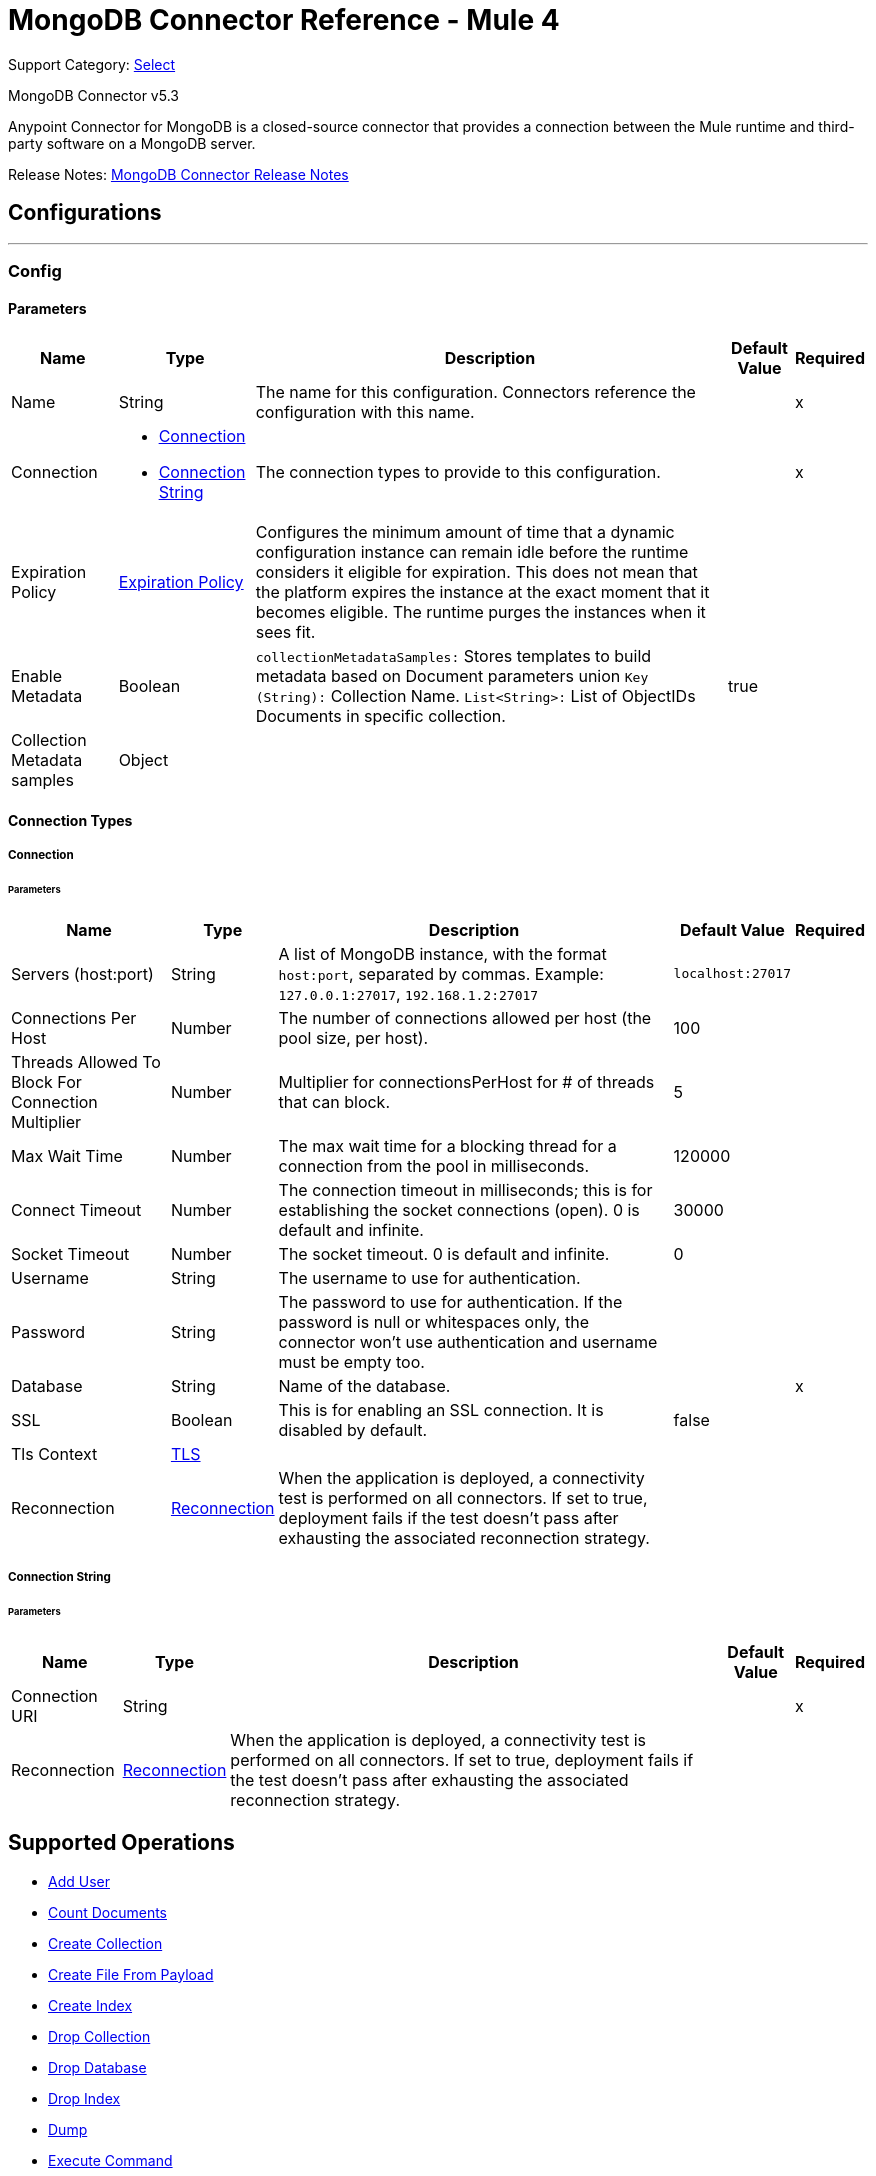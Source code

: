 = MongoDB Connector Reference - Mule 4
:page-aliases: connectors::mongodb/mongodb-connector-reference.adoc

Support Category: https://www.mulesoft.com/legal/versioning-back-support-policy#anypoint-connectors[Select]

MongoDB Connector v5.3

Anypoint Connector for MongoDB is a closed-source connector that provides a connection between the Mule runtime and third-party software on a MongoDB server.

Release Notes: xref:release-notes::connector/mongodb-connector-release-notes-mule-4.adoc[MongoDB Connector Release Notes]

== Configurations
---
[[config]]
=== Config


==== Parameters
[%header%autowidth.spread]
|===
| Name | Type | Description | Default Value | Required
|Name | String | The name for this configuration. Connectors reference the configuration with this name. | | x
| Connection a| * <<config_connection, Connection>>
* <<config_connection-string, Connection String>>
 | The connection types to provide to this configuration. | | x
| Expiration Policy a| <<ExpirationPolicy>> |  Configures the minimum amount of time that a dynamic configuration instance can remain idle before the runtime considers it eligible for expiration. This does not mean that the platform expires the instance at the exact moment that it becomes eligible. The runtime purges the instances when it sees fit. |  |
| Enable Metadata a| Boolean a| `collectionMetadataSamples:` Stores templates to build metadata based on Document parameters union `Key (String):` Collection Name. `List<String>:` List of ObjectIDs Documents in specific collection. |  true |
| Collection Metadata samples a| Object |  |  |
|===

==== Connection Types

[[config_connection]]
===== Connection


====== Parameters

[%header%autowidth.spread]
|===
| Name | Type | Description | Default Value | Required
| Servers (host:port) a| String a|  A list of MongoDB instance, with the format `host:port`, separated by commas. Example: `+127.0.0.1:27017+`, `+192.168.1.2:27017+` |  `+localhost:27017+` |
| Connections Per Host a| Number |  The number of connections allowed per host (the pool size, per host). |  100 |
| Threads Allowed To Block For Connection Multiplier a| Number |  Multiplier for connectionsPerHost for # of threads that can block. |  5 |
| Max Wait Time a| Number |  The max wait time for a blocking thread for a connection from the pool in milliseconds. |  120000 |
| Connect Timeout a| Number |  The connection timeout in milliseconds; this is for establishing the socket connections (open). 0 is default and infinite. |  30000 |
| Socket Timeout a| Number |  The socket timeout. 0 is default and infinite. |  0 |
| Username a| String |  The username to use for authentication. |   |
| Password a| String |  The password to use for authentication. If the password is null or whitespaces only, the connector won't use authentication and username must be empty too. |  |
| Database a| String |  Name of the database. |  | x
| SSL a| Boolean |  This is for enabling an SSL connection. It is disabled by default. |  false |
| Tls Context a| <<Tls>> |  |  |
| Reconnection a| <<Reconnection>> |  When the application is deployed, a connectivity test is performed on all connectors. If set to true, deployment fails if the test doesn't pass after exhausting the associated reconnection strategy. |  |
|===

[[config_connection-string]]
===== Connection String


====== Parameters
[%header%autowidth.spread]
|===
| Name | Type | Description | Default Value | Required
| Connection URI a| String |  |  | x
| Reconnection a| <<Reconnection>> |  When the application is deployed, a connectivity test is performed on all connectors. If set to true, deployment fails if the test doesn't pass after exhausting the associated reconnection strategy. |  |
|===

== Supported Operations

* <<addUser>>
* <<countDocuments>>
* <<createCollection>>
* <<createFileFromPayload>>
* <<createIndex>>
* <<dropCollection>>
* <<dropDatabase>>
* <<dropIndex>>
* <<dump>>
* <<executeCommand>>
* <<executeGenericCommand>>
* <<existsCollection>>
* <<findDocuments>>
* <<findFiles>>
* <<findOneAndUpdateDocument>>
* <<findOneDocument>>
* <<findOneFile>>
* <<getFileContent>>
* <<incrementalDump>>
* <<insertDocument>>
* <<insertDocuments>>
* <<listCollections>>
* <<listFiles>>
* <<listIndices>>
* <<mapReduceObjects>>
* <<removeDocuments>>
* <<removeFiles>>
* <<restore>>
* <<saveDocument>>
* <<updateDocuments>>
* <<updateDocumentsByFunction>>
* <<updateDocumentsByFunctions>>

== Sources

* <<deleted-object-trigger>>
* <<modified-object-trigger>>
* <<new-object-trigger>>

[NOTE]
MongoDB sources (listeners) use Object Store to save watermarks. You might experience limitations that are specific to the Object Store implementation you are using (Object Store for CloudHub deployments or Object Store for on-premises deployments), so configure Object Store to suit your needs. +
For more information, see https://help.mulesoft.com/s/article/The-Different-Types-of-Object-Stores-Explained[The Different Types of Object Stores Explained].

== Operations

[[addUser]]
=== Add User

`<mongo:add-user>`

Adds a new user for this database.

==== Parameters

[%header%autowidth.spread]
|===
| Name | Type | Description | Default Value | Required
| Configuration | String | The name of the configuration to use. | | x
| Username a| String |  Name of the user. |  | x
| Password a| String |  Password to use for authentication. |  | x
| Streaming Strategy a| * <<repeatable-in-memory-stream>>
* <<repeatable-file-store-stream>>
* non-repeatable-stream |  Configure to use repeatable streams. |  |
| Target Variable a| String |  The name of a variable to store the operation's output. |  |
| Target Value a| String |  An expression to evaluate against the operation's output and store the expression outcome in the target variable. |  `#[payload]` |
| Reconnection Strategy a| * <<reconnect>>
* <<reconnect-forever>> |  A retry strategy in case of connectivity errors. |  |
|===

==== Output

[%autowidth.spread]
|===
|Type |Binary
|===

=== For Configurations

* <<config>>

==== Throws

* MONGO:BULK_WRITE
* MONGO:CLIENT_EXCEPTION
* MONGO:COMMAND_ERROR
* MONGO:CONNECTIVITY
* MONGO:CURSOR_NOT_FOUND
* MONGO:DUPLICATE_KEY
* MONGO:EXECUTION_TIMEOUT
* MONGO:ILLEGAL_ARGUMENT
* MONGO:INCOMPATIBLE_DRIVER
* MONGO:INTERNAL_EXCEPTION
* MONGO:INTERRUPTED
* MONGO:INVALID_CREDENTIALS
* MONGO:IO_EXCEPTION
* MONGO:MAPPING_EXCEPTION
* MONGO:MONGO_GRID_FS
* MONGO:MongoExecution
* MONGO:NODE_IS_RECOVERING
* MONGO:NOT_PRIMARY
* MONGO:QUERY_ERROR
* MONGO:RETRY_EXHAUSTED
* MONGO:SECURITY
* MONGO:SERVER_ERROR
* MONGO:SOCKET
* MONGO:SOCKET_CLOSED
* MONGO:SOCKET_OPEN
* MONGO:SOCKET_READ_ERROR
* MONGO:SOCKET_READ_TIMEOUT
* MONGO:SOCKET_WRITE_ERROR
* MONGO:TIMEOUT
* MONGO:UNKNOWN
* MONGO:WAIT_QUEUE_FULL
* MONGO:WRITE
* MONGO:WRITE_CONCERN


[[countDocuments]]
=== Count Documents

`<mongo:count-documents>`


Counts the number of documents that match a query. If no query is passed, returns the number of elements in the collection.


==== Parameters

[%header%autowidth.spread]
|===
| Name | Type | Description | Default Value | Required
| Configuration | String | The name of the configuration to use. | | x
| Collection Name a| String |  The target collection. |  | x
| Condition Query a| Binary |  The optional String query for counting documents. Only documents matching it will be counted. If unspecified, all documents are counted. |  |
| Target Variable a| String |  The name of a variable to store the operation's output. |  |
| Target Value a| String |  An expression to evaluate against the operation's output and store the expression outcome in the target variable. |  `#[payload]` |
| Reconnection Strategy a| * <<reconnect>>
* <<reconnect-forever>> |  A retry strategy in case of connectivity errors. |  |
|===

==== Output

[%autowidth.spread]
|===
|Type |Number
|===

=== For Configurations

* <<config>>

==== Throws

* MONGO:BULK_WRITE
* MONGO:CLIENT_EXCEPTION
* MONGO:COMMAND_ERROR
* MONGO:CONNECTIVITY
* MONGO:CURSOR_NOT_FOUND
* MONGO:DUPLICATE_KEY
* MONGO:EXECUTION_TIMEOUT
* MONGO:ILLEGAL_ARGUMENT
* MONGO:INCOMPATIBLE_DRIVER
* MONGO:INTERNAL_EXCEPTION
* MONGO:INTERRUPTED
* MONGO:INVALID_CREDENTIALS
* MONGO:IO_EXCEPTION
* MONGO:MAPPING_EXCEPTION
* MONGO:MONGO_GRID_FS
* MONGO:MongoExecution
* MONGO:NODE_IS_RECOVERING
* MONGO:NOT_PRIMARY
* MONGO:QUERY_ERROR
* MONGO:RETRY_EXHAUSTED
* MONGO:SECURITY
* MONGO:SERVER_ERROR
* MONGO:SOCKET
* MONGO:SOCKET_CLOSED
* MONGO:SOCKET_OPEN
* MONGO:SOCKET_READ_ERROR
* MONGO:SOCKET_READ_TIMEOUT
* MONGO:SOCKET_WRITE_ERROR
* MONGO:TIMEOUT
* MONGO:UNKNOWN
* MONGO:WAIT_QUEUE_FULL
* MONGO:WRITE
* MONGO:WRITE_CONCERN


[[createCollection]]
=== Create Collection

`<mongo:create-collection>`

Creates a new collection. If the collection already exists, a `MongoException` is thrown.

==== Parameters

[%header%autowidth.spread]
|===
| Name | Type | Description | Default Value | Required
| Configuration | String | The name of the configuration to use. | | x
| Collection Name a| String |  The name of the collection to create. |  | x
| Capped a| Boolean |  If the collection will be capped. |  false |
| Max Objects a| Number |  The maximum number of documents the new collection is able to contain. |  |
| Collection Size a| Number |  The maximum size of the new collection. |  |
| Reconnection Strategy a| * <<reconnect>>
* <<reconnect-forever>> |  A retry strategy in case of connectivity errors. |  |
|===


=== For Configurations

* <<config>>

==== Throws

* MONGO:BULK_WRITE
* MONGO:CLIENT_EXCEPTION
* MONGO:COMMAND_ERROR
* MONGO:CONNECTIVITY
* MONGO:CURSOR_NOT_FOUND
* MONGO:DUPLICATE_KEY
* MONGO:EXECUTION_TIMEOUT
* MONGO:ILLEGAL_ARGUMENT
* MONGO:INCOMPATIBLE_DRIVER
* MONGO:INTERNAL_EXCEPTION
* MONGO:INTERRUPTED
* MONGO:INVALID_CREDENTIALS
* MONGO:IO_EXCEPTION
* MONGO:MAPPING_EXCEPTION
* MONGO:MONGO_GRID_FS
* MONGO:MongoExecution
* MONGO:NODE_IS_RECOVERING
* MONGO:NOT_PRIMARY
* MONGO:QUERY_ERROR
* MONGO:RETRY_EXHAUSTED
* MONGO:SECURITY
* MONGO:SERVER_ERROR
* MONGO:SOCKET
* MONGO:SOCKET_CLOSED
* MONGO:SOCKET_OPEN
* MONGO:SOCKET_READ_ERROR
* MONGO:SOCKET_READ_TIMEOUT
* MONGO:SOCKET_WRITE_ERROR
* MONGO:TIMEOUT
* MONGO:UNKNOWN
* MONGO:WAIT_QUEUE_FULL
* MONGO:WRITE
* MONGO:WRITE_CONCERN


[[createFileFromPayload]]
=== Create File From Payload

`<mongo:create-file-from-payload>`

Creates a new `MuleGridFSFile` in the database, saving the content, filename, contentType, and extraData, and answers it.

==== Parameters
[%header%autowidth.spread]
|===
| Name | Type | Description | Default Value | Required
| Configuration | String | The name of the configuration to use. | | x
| Content a| Binary a|  The mandatory content of the new `gridfs` file. It may be a `java.io.File`, a `byte[]`, or an `InputStream`. a|  `#[payload]` |
| Filename a| String |  The mandatory name of new file. |  | x
| Metadata a| Binary |  The optional String metadata of the new content type. |  |
| Target Variable a| String |  The name of a variable to store the operation's output. |  |
| Target Value a| String |  An expression to evaluate against the operation's output and store the expression outcome in the target variable. a|  `#[payload]` |
| Reconnection Strategy a| * <<reconnect>>
* <<reconnect-forever>> |  A retry strategy in case of connectivity errors. |  |
|===

==== Output

[%autowidth.spread]
|===
|Type |Object
|===

=== For Configurations

* <<config>>

==== Throws

* MONGO:BULK_WRITE
* MONGO:CLIENT_EXCEPTION
* MONGO:COMMAND_ERROR
* MONGO:CONNECTIVITY
* MONGO:CURSOR_NOT_FOUND
* MONGO:DUPLICATE_KEY
* MONGO:EXECUTION_TIMEOUT
* MONGO:ILLEGAL_ARGUMENT
* MONGO:INCOMPATIBLE_DRIVER
* MONGO:INTERNAL_EXCEPTION
* MONGO:INTERRUPTED
* MONGO:INVALID_CREDENTIALS
* MONGO:IO_EXCEPTION
* MONGO:MAPPING_EXCEPTION
* MONGO:MONGO_GRID_FS
* MONGO:MongoExecution
* MONGO:NODE_IS_RECOVERING
* MONGO:NOT_PRIMARY
* MONGO:QUERY_ERROR
* MONGO:RETRY_EXHAUSTED
* MONGO:SECURITY
* MONGO:SERVER_ERROR
* MONGO:SOCKET
* MONGO:SOCKET_CLOSED
* MONGO:SOCKET_OPEN
* MONGO:SOCKET_READ_ERROR
* MONGO:SOCKET_READ_TIMEOUT
* MONGO:SOCKET_WRITE_ERROR
* MONGO:TIMEOUT
* MONGO:UNKNOWN
* MONGO:WAIT_QUEUE_FULL
* MONGO:WRITE
* MONGO:WRITE_CONCERN


[[createIndex]]
=== Create Index
`<mongo:create-index>`

Creates a new index.

==== Parameters

[%header%autowidth.spread]
|===
| Name | Type | Description | Default Value | Required
| Configuration | String | The name of the configuration to use. | | x
| Collection Name a| String |  The name of the collection where the index is created. |  | x
| Field Name a| String |  The name of the field which is indexed. |  | x
| Order a| Enumeration, one of:

** ASC
** DESC |  The indexing order. |  ASC |
| Reconnection Strategy a| * <<reconnect>>
* <<reconnect-forever>> |  A retry strategy in case of connectivity errors. |  |
|===


=== For Configurations

* <<config>>

==== Throws

* MONGO:BULK_WRITE
* MONGO:CLIENT_EXCEPTION
* MONGO:COMMAND_ERROR
* MONGO:CONNECTIVITY
* MONGO:CURSOR_NOT_FOUND
* MONGO:DUPLICATE_KEY
* MONGO:EXECUTION_TIMEOUT
* MONGO:ILLEGAL_ARGUMENT
* MONGO:INCOMPATIBLE_DRIVER
* MONGO:INTERNAL_EXCEPTION
* MONGO:INTERRUPTED
* MONGO:INVALID_CREDENTIALS
* MONGO:IO_EXCEPTION
* MONGO:MAPPING_EXCEPTION
* MONGO:MONGO_GRID_FS
* MONGO:MongoExecution
* MONGO:NODE_IS_RECOVERING
* MONGO:NOT_PRIMARY
* MONGO:QUERY_ERROR
* MONGO:RETRY_EXHAUSTED
* MONGO:SECURITY
* MONGO:SERVER_ERROR
* MONGO:SOCKET
* MONGO:SOCKET_CLOSED
* MONGO:SOCKET_OPEN
* MONGO:SOCKET_READ_ERROR
* MONGO:SOCKET_READ_TIMEOUT
* MONGO:SOCKET_WRITE_ERROR
* MONGO:TIMEOUT
* MONGO:UNKNOWN
* MONGO:WAIT_QUEUE_FULL
* MONGO:WRITE
* MONGO:WRITE_CONCERN


[[dropCollection]]
=== Drop Collection

`<mongo:drop-collection>`

Deletes a collection and all the objects it contains. If the collection does not exist, This operation does nothing.

==== Parameters

[%header%autowidth.spread]
|===
| Name | Type | Description | Default Value | Required
| Configuration | String | The name of the configuration to use. | | x
| Collection Name a| String |  The name of the collection to drop. |  | x
| Reconnection Strategy a| * <<reconnect>>
* <<reconnect-forever>> |  A retry strategy in case of connectivity errors. |  |
|===


=== For Configurations

* <<config>>

==== Throws

* MONGO:BULK_WRITE
* MONGO:CLIENT_EXCEPTION
* MONGO:COMMAND_ERROR
* MONGO:CONNECTIVITY
* MONGO:CURSOR_NOT_FOUND
* MONGO:DUPLICATE_KEY
* MONGO:EXECUTION_TIMEOUT
* MONGO:ILLEGAL_ARGUMENT
* MONGO:INCOMPATIBLE_DRIVER
* MONGO:INTERNAL_EXCEPTION
* MONGO:INTERRUPTED
* MONGO:INVALID_CREDENTIALS
* MONGO:IO_EXCEPTION
* MONGO:MAPPING_EXCEPTION
* MONGO:MONGO_GRID_FS
* MONGO:MongoExecution
* MONGO:NODE_IS_RECOVERING
* MONGO:NOT_PRIMARY
* MONGO:QUERY_ERROR
* MONGO:RETRY_EXHAUSTED
* MONGO:SECURITY
* MONGO:SERVER_ERROR
* MONGO:SOCKET
* MONGO:SOCKET_CLOSED
* MONGO:SOCKET_OPEN
* MONGO:SOCKET_READ_ERROR
* MONGO:SOCKET_READ_TIMEOUT
* MONGO:SOCKET_WRITE_ERROR
* MONGO:TIMEOUT
* MONGO:UNKNOWN
* MONGO:WAIT_QUEUE_FULL
* MONGO:WRITE
* MONGO:WRITE_CONCERN


[[dropDatabase]]
=== Drop Database

`<mongo:drop-database>`

Drop the current database.

==== Parameters

[%header%autowidth.spread]
|===
| Name | Type | Description | Default Value | Required
| Configuration | String | The name of the configuration to use. | | x
| Reconnection Strategy a| * <<reconnect>>
* <<reconnect-forever>> |  A retry strategy in case of connectivity errors. |  |
|===


=== For Configurations

* <<config>>

==== Throws

* MONGO:BULK_WRITE
* MONGO:CLIENT_EXCEPTION
* MONGO:COMMAND_ERROR
* MONGO:CONNECTIVITY
* MONGO:CURSOR_NOT_FOUND
* MONGO:DUPLICATE_KEY
* MONGO:EXECUTION_TIMEOUT
* MONGO:ILLEGAL_ARGUMENT
* MONGO:INCOMPATIBLE_DRIVER
* MONGO:INTERNAL_EXCEPTION
* MONGO:INTERRUPTED
* MONGO:INVALID_CREDENTIALS
* MONGO:IO_EXCEPTION
* MONGO:MAPPING_EXCEPTION
* MONGO:MONGO_GRID_FS
* MONGO:MongoExecution
* MONGO:NODE_IS_RECOVERING
* MONGO:NOT_PRIMARY
* MONGO:QUERY_ERROR
* MONGO:RETRY_EXHAUSTED
* MONGO:SECURITY
* MONGO:SERVER_ERROR
* MONGO:SOCKET
* MONGO:SOCKET_CLOSED
* MONGO:SOCKET_OPEN
* MONGO:SOCKET_READ_ERROR
* MONGO:SOCKET_READ_TIMEOUT
* MONGO:SOCKET_WRITE_ERROR
* MONGO:TIMEOUT
* MONGO:UNKNOWN
* MONGO:WAIT_QUEUE_FULL
* MONGO:WRITE
* MONGO:WRITE_CONCERN


[[dropIndex]]
=== Drop Index

`<mongo:drop-index>`

Drops an existing index.

==== Parameters

[%header%autowidth.spread]
|===
| Name | Type | Description | Default Value | Required
| Configuration | String | The name of the configuration to use. | | x
| Collection Name a| String |  The name of the collection where the index is. |  | x
| Index Name a| String |  The name of the index to drop. |  | x
| Reconnection Strategy a| * <<reconnect>>
* <<reconnect-forever>> |  A retry strategy in case of connectivity errors. |  |
|===


=== For Configurations

* <<config>>

==== Throws

* MONGO:BULK_WRITE
* MONGO:CLIENT_EXCEPTION
* MONGO:COMMAND_ERROR
* MONGO:CONNECTIVITY
* MONGO:CURSOR_NOT_FOUND
* MONGO:DUPLICATE_KEY
* MONGO:EXECUTION_TIMEOUT
* MONGO:ILLEGAL_ARGUMENT
* MONGO:INCOMPATIBLE_DRIVER
* MONGO:INTERNAL_EXCEPTION
* MONGO:INTERRUPTED
* MONGO:INVALID_CREDENTIALS
* MONGO:IO_EXCEPTION
* MONGO:MAPPING_EXCEPTION
* MONGO:MONGO_GRID_FS
* MONGO:MongoExecution
* MONGO:NODE_IS_RECOVERING
* MONGO:NOT_PRIMARY
* MONGO:QUERY_ERROR
* MONGO:RETRY_EXHAUSTED
* MONGO:SECURITY
* MONGO:SERVER_ERROR
* MONGO:SOCKET
* MONGO:SOCKET_CLOSED
* MONGO:SOCKET_OPEN
* MONGO:SOCKET_READ_ERROR
* MONGO:SOCKET_READ_TIMEOUT
* MONGO:SOCKET_WRITE_ERROR
* MONGO:TIMEOUT
* MONGO:UNKNOWN
* MONGO:WAIT_QUEUE_FULL
* MONGO:WRITE
* MONGO:WRITE_CONCERN


[[dump]]
=== Dump

`<mongo:dump>`

Executes a dump of the database to the specified output directory. If no output directory is provided then the default `/dump` directory is used.


==== Parameters

[%header%autowidth.spread]
|===
| Name | Type | Description | Default Value | Required
| Configuration | String | The name of the configuration to use. | | x
| Output Directory a| String a|  Output directory path, if no output directory is provided the default `/dump` directory is assumed. |  dump |
| Output Name a| String |  Output file name - if not specified, the database name is used. |  |
| Zip a| Boolean |  Whether to zip the created dump file or not, |  false |
| Oplog a| Boolean |  Point in time backup (requires an `oplog`). |  false |
| Threads a| Number |  Amount of threads to execute the dump. |  5 |
| Reconnection Strategy a| * <<reconnect>>
* <<reconnect-forever>> |  A retry strategy in case of connectivity errors. |  |
|===

=== For Configurations

* <<config>>

==== Throws

* MONGO:BULK_WRITE
* MONGO:CLIENT_EXCEPTION
* MONGO:COMMAND_ERROR
* MONGO:CONNECTIVITY
* MONGO:CURSOR_NOT_FOUND
* MONGO:DUPLICATE_KEY
* MONGO:EXECUTION_TIMEOUT
* MONGO:ILLEGAL_ARGUMENT
* MONGO:INCOMPATIBLE_DRIVER
* MONGO:INTERNAL_EXCEPTION
* MONGO:INTERRUPTED
* MONGO:INVALID_CREDENTIALS
* MONGO:IO_EXCEPTION
* MONGO:MAPPING_EXCEPTION
* MONGO:MONGO_GRID_FS
* MONGO:MongoExecution
* MONGO:NODE_IS_RECOVERING
* MONGO:NOT_PRIMARY
* MONGO:QUERY_ERROR
* MONGO:RETRY_EXHAUSTED
* MONGO:SECURITY
* MONGO:SERVER_ERROR
* MONGO:SOCKET
* MONGO:SOCKET_CLOSED
* MONGO:SOCKET_OPEN
* MONGO:SOCKET_READ_ERROR
* MONGO:SOCKET_READ_TIMEOUT
* MONGO:SOCKET_WRITE_ERROR
* MONGO:TIMEOUT
* MONGO:UNKNOWN
* MONGO:WAIT_QUEUE_FULL
* MONGO:WRITE
* MONGO:WRITE_CONCERN


[[executeCommand]]
=== Execute Command

`<mongo:execute-command>`


Executes a command on the database.


==== Parameters
[%header%autowidth.spread]
|===
| Name | Type | Description | Default Value | Required
| Configuration | String | The name of the configuration to use. | | x
| Command Name a| String |  The command to execute on the database. |  | x
| Command Value a| String |  The value for the command |  |
| Streaming Strategy a| * <<repeatable-in-memory-stream>>
* <<repeatable-file-store-stream>>
* non-repeatable-stream |  Configure to use repeatable streams. |  |
| Target Variable a| String |  The name of a variable to store the operation's output. |  |
| Target Value a| String |  An expression to evaluate against the operation's output and store the expression outcome in the target variable. a| `#[payload]` |
| Reconnection Strategy a| * <<reconnect>>
* <<reconnect-forever>> |  A retry strategy in case of connectivity errors. |  |
|===

==== Output

[%autowidth.spread]
|===
|Type |Binary
|===

=== For Configurations

* <<config>>

==== Throws

* MONGO:BULK_WRITE
* MONGO:CLIENT_EXCEPTION
* MONGO:COMMAND_ERROR
* MONGO:CONNECTIVITY
* MONGO:CURSOR_NOT_FOUND
* MONGO:DUPLICATE_KEY
* MONGO:EXECUTION_TIMEOUT
* MONGO:ILLEGAL_ARGUMENT
* MONGO:INCOMPATIBLE_DRIVER
* MONGO:INTERNAL_EXCEPTION
* MONGO:INTERRUPTED
* MONGO:INVALID_CREDENTIALS
* MONGO:IO_EXCEPTION
* MONGO:MAPPING_EXCEPTION
* MONGO:MONGO_GRID_FS
* MONGO:MongoExecution
* MONGO:NODE_IS_RECOVERING
* MONGO:NOT_PRIMARY
* MONGO:QUERY_ERROR
* MONGO:RETRY_EXHAUSTED
* MONGO:SECURITY
* MONGO:SERVER_ERROR
* MONGO:SOCKET
* MONGO:SOCKET_CLOSED
* MONGO:SOCKET_OPEN
* MONGO:SOCKET_READ_ERROR
* MONGO:SOCKET_READ_TIMEOUT
* MONGO:SOCKET_WRITE_ERROR
* MONGO:TIMEOUT
* MONGO:UNKNOWN
* MONGO:WAIT_QUEUE_FULL
* MONGO:WRITE
* MONGO:WRITE_CONCERN


[[executeGenericCommand]]
=== Execute Generic Command

`<mongo:execute-generic-command>`


Executes a generic command on the database.


==== Parameters

[%header%autowidth.spread]
|===
| Name | Type | Description | Default Value | Required
| Configuration | String | The name of the configuration to use. | | x
| Command a| Binary |  The generic command to execute on the database. a|  `#[payload]` |
| Streaming Strategy a| * <<repeatable-in-memory-stream>>
* <<repeatable-file-store-stream>>
* non-repeatable-stream |  Configure to use repeatable streams. |  |
| Target Variable a| String |  The name of a variable to store the operation's output. |  |
| Target Value a| String |  An expression to evaluate against the operation's output and store the expression outcome in the target variable. a|  `#[payload]` |
| Reconnection Strategy a| * <<reconnect>>
* <<reconnect-forever>> |  A retry strategy in case of connectivity errors. |  |
|===

==== Output

[%autowidth.spread]
|===
|Type |Binary
|===

=== For Configurations

* <<config>>

==== Throws

* MONGO:BULK_WRITE
* MONGO:CLIENT_EXCEPTION
* MONGO:COMMAND_ERROR
* MONGO:CONNECTIVITY
* MONGO:CURSOR_NOT_FOUND
* MONGO:DUPLICATE_KEY
* MONGO:EXECUTION_TIMEOUT
* MONGO:ILLEGAL_ARGUMENT
* MONGO:INCOMPATIBLE_DRIVER
* MONGO:INTERNAL_EXCEPTION
* MONGO:INTERRUPTED
* MONGO:INVALID_CREDENTIALS
* MONGO:IO_EXCEPTION
* MONGO:MAPPING_EXCEPTION
* MONGO:MONGO_GRID_FS
* MONGO:MongoExecution
* MONGO:NODE_IS_RECOVERING
* MONGO:NOT_PRIMARY
* MONGO:QUERY_ERROR
* MONGO:RETRY_EXHAUSTED
* MONGO:SECURITY
* MONGO:SERVER_ERROR
* MONGO:SOCKET
* MONGO:SOCKET_CLOSED
* MONGO:SOCKET_OPEN
* MONGO:SOCKET_READ_ERROR
* MONGO:SOCKET_READ_TIMEOUT
* MONGO:SOCKET_WRITE_ERROR
* MONGO:TIMEOUT
* MONGO:UNKNOWN
* MONGO:WAIT_QUEUE_FULL
* MONGO:WRITE
* MONGO:WRITE_CONCERN


[[existsCollection]]
=== Exists Collection

`<mongo:exists-collection>`


Answers if a collection exists given its name.


==== Parameters

[%header%autowidth.spread]
|===
| Name | Type | Description | Default Value | Required
| Configuration | String | The name of the configuration to use. | | x
| Collection Name a| String |  The name of the collection a|  `#[payload]` |
| Target Variable a| String |  The name of a variable to store the operation's output. |  |
| Target Value a| String |  An expression to evaluate against the operation's output and store the expression outcome in the target variable. a|  `#[payload]` |
| Reconnection Strategy a| * <<reconnect>>
* <<reconnect-forever>> |  A retry strategy in case of connectivity errors. |  |
|===

==== Output

[%autowidth.spread]
|===
|Type |Boolean
|===

=== For Configurations

* <<config>>

==== Throws

* MONGO:BULK_WRITE
* MONGO:CLIENT_EXCEPTION
* MONGO:COMMAND_ERROR
* MONGO:CONNECTIVITY
* MONGO:CURSOR_NOT_FOUND
* MONGO:DUPLICATE_KEY
* MONGO:EXECUTION_TIMEOUT
* MONGO:ILLEGAL_ARGUMENT
* MONGO:INCOMPATIBLE_DRIVER
* MONGO:INTERNAL_EXCEPTION
* MONGO:INTERRUPTED
* MONGO:INVALID_CREDENTIALS
* MONGO:IO_EXCEPTION
* MONGO:MAPPING_EXCEPTION
* MONGO:MONGO_GRID_FS
* MONGO:MongoExecution
* MONGO:NODE_IS_RECOVERING
* MONGO:NOT_PRIMARY
* MONGO:QUERY_ERROR
* MONGO:RETRY_EXHAUSTED
* MONGO:SECURITY
* MONGO:SERVER_ERROR
* MONGO:SOCKET
* MONGO:SOCKET_CLOSED
* MONGO:SOCKET_OPEN
* MONGO:SOCKET_READ_ERROR
* MONGO:SOCKET_READ_TIMEOUT
* MONGO:SOCKET_WRITE_ERROR
* MONGO:TIMEOUT
* MONGO:UNKNOWN
* MONGO:WAIT_QUEUE_FULL
* MONGO:WRITE
* MONGO:WRITE_CONCERN


[[findDocuments]]
=== Find Documents

`<mongo:find-documents>`

Finds all documents that match a given query. If no query is specified, all documents of the collection are retrieved. If no fields object is specified, all fields are retrieved.

==== Parameters

[%header%autowidth.spread]
|===
| Name | Type | Description | Default Value | Required
| Configuration | String | The name of the configuration to use. | | x
| Collection Name a| String |  The target collection. |  | x
| Condition Query a| Binary |  The optional String query document. If unspecified, all documents are returned. a|  `#[payload]` |
| Fields a| Array of String |  Alternative way of passing fields as a literal List. |  |
| Num To Skip a| Number |  Number of documents to skip (offset). |  |
| Result Limit a| Number |  Limit of documents to return. |  |
| Sort By a| Binary |  Indicates the String used to sort the results. |  |
| Return Id a| Boolean |  Boolean that indicates if an ID is return in the response. |  true |
| Streaming Strategy a| * <<repeatable-in-memory-stream>>
* <<repeatable-file-store-stream>>
* non-repeatable-stream |  Configure to use repeatable streams. |  |
| Target Variable a| String |  The name of a variable to store the operation's output. |  |
| Target Value a| String |  An expression to evaluate against the operation's output and store the expression outcome in the target variable. a|  `#[payload]` |
| Reconnection Strategy a| * <<reconnect>>
* <<reconnect-forever>> |  A retry strategy in case of connectivity errors. |  |
|===

==== Output

[%autowidth.spread]
|===
|Type |Binary
|===

=== For Configurations

* <<config>>

==== Throws

* MONGO:BULK_WRITE
* MONGO:CLIENT_EXCEPTION
* MONGO:COMMAND_ERROR
* MONGO:CONNECTIVITY
* MONGO:CURSOR_NOT_FOUND
* MONGO:DUPLICATE_KEY
* MONGO:EXECUTION_TIMEOUT
* MONGO:ILLEGAL_ARGUMENT
* MONGO:INCOMPATIBLE_DRIVER
* MONGO:INTERNAL_EXCEPTION
* MONGO:INTERRUPTED
* MONGO:INVALID_CREDENTIALS
* MONGO:IO_EXCEPTION
* MONGO:MAPPING_EXCEPTION
* MONGO:MONGO_GRID_FS
* MONGO:MongoExecution
* MONGO:NODE_IS_RECOVERING
* MONGO:NOT_PRIMARY
* MONGO:QUERY_ERROR
* MONGO:RETRY_EXHAUSTED
* MONGO:SECURITY
* MONGO:SERVER_ERROR
* MONGO:SOCKET
* MONGO:SOCKET_CLOSED
* MONGO:SOCKET_OPEN
* MONGO:SOCKET_READ_ERROR
* MONGO:SOCKET_READ_TIMEOUT
* MONGO:SOCKET_WRITE_ERROR
* MONGO:TIMEOUT
* MONGO:UNKNOWN
* MONGO:WAIT_QUEUE_FULL
* MONGO:WRITE
* MONGO:WRITE_CONCERN


[[findFiles]]
=== Find Files

`<mongo:find-files>`


Lists all the files that match a query.


==== Parameters

[%header%autowidth.spread]
|===
| Name | Type | Description | Default Value | Required
| Configuration | String | The name of the configuration to use. | | x
| Find Query a| Binary |  A String query. |  | x
| Target Variable a| String |  The name of a variable to store the operation's output. |  |
| Target Value a| String |  An expression to evaluate against the operation's output and store the expression outcome in the target variable. a|  `#[payload]` |
| Reconnection Strategy a| * <<reconnect>>
* <<reconnect-forever>> |  A retry strategy in case of connectivity errors. |  |
|===

==== Output

[%autowidth.spread]
|===
|Type |Array of Object
|===

=== For Configurations

* <<config>>

==== Throws

* MONGO:BULK_WRITE
* MONGO:CLIENT_EXCEPTION
* MONGO:COMMAND_ERROR
* MONGO:CONNECTIVITY
* MONGO:CURSOR_NOT_FOUND
* MONGO:DUPLICATE_KEY
* MONGO:EXECUTION_TIMEOUT
* MONGO:ILLEGAL_ARGUMENT
* MONGO:INCOMPATIBLE_DRIVER
* MONGO:INTERNAL_EXCEPTION
* MONGO:INTERRUPTED
* MONGO:INVALID_CREDENTIALS
* MONGO:IO_EXCEPTION
* MONGO:MAPPING_EXCEPTION
* MONGO:MONGO_GRID_FS
* MONGO:MongoExecution
* MONGO:NODE_IS_RECOVERING
* MONGO:NOT_PRIMARY
* MONGO:QUERY_ERROR
* MONGO:RETRY_EXHAUSTED
* MONGO:SECURITY
* MONGO:SERVER_ERROR
* MONGO:SOCKET
* MONGO:SOCKET_CLOSED
* MONGO:SOCKET_OPEN
* MONGO:SOCKET_READ_ERROR
* MONGO:SOCKET_READ_TIMEOUT
* MONGO:SOCKET_WRITE_ERROR
* MONGO:TIMEOUT
* MONGO:UNKNOWN
* MONGO:WAIT_QUEUE_FULL
* MONGO:WRITE
* MONGO:WRITE_CONCERN


[[findOneAndUpdateDocument]]
=== Find One And Update Document

`<mongo:find-one-and-update-document>`


Finds and updates the first document that matches a given query. When `returnNew = true`, returns the updated document instead of the original document.


==== Parameters

[%header%autowidth.spread]
|===
| Name | Type | Description | Default Value | Required
| Configuration | String | The name of the configuration to use. | | x
| Collection Name a| String |  The target collection. |  | x
| Find Query a| Binary |  The String query that the returned object matches. |  |
| Content To Update a| Binary |  The String mandatory object that replaces that one which matches the query. |  | x
| Fields a| Array of String |  Alternative way of passing fields as a literal list. |  |
| Return New Document a| Boolean |  Flag to specify if the returning org.bson.Document should be the updated document instead of the original. Defaults to false, returning the document before modifications |  false |
| Sort By a| Binary a| Indicates the `String` used to sort the results. |  |
| Remove a| Boolean |  Removes the specified in the query field. Defaults to false |  false |
| Upsert a| Boolean |  Whether the database should create the element if it does not exist |  false |
| Bypass Document Validation a| Boolean |  Lets you update documents that do not meet the validation requirements. Defaults to false. |  false |
| Return Id a| Boolean |  Boolean that indicates if an ID is return in the response. |  false |
| Streaming Strategy a| * <<repeatable-in-memory-stream>>
* <<repeatable-file-store-stream>>
* non-repeatable-stream |  Configure to use repeatable streams. |  |
| Target Variable a| String |  The name of a variable to store the operation's output. |  |
| Target Value a| String |  An expression to evaluate against the operation's output and store the expression outcome in the target variable. a|  `#[payload]` |
| Reconnection Strategy a| * <<reconnect>>
* <<reconnect-forever>> |  A retry strategy in case of connectivity errors. |  |
|===

==== Output

[%autowidth.spread]
|===
|Type |Binary
|===

=== For Configurations

* <<config>>

==== Throws

* MONGO:BULK_WRITE
* MONGO:CLIENT_EXCEPTION
* MONGO:COMMAND_ERROR
* MONGO:CONNECTIVITY
* MONGO:CURSOR_NOT_FOUND
* MONGO:DUPLICATE_KEY
* MONGO:EXECUTION_TIMEOUT
* MONGO:ILLEGAL_ARGUMENT
* MONGO:INCOMPATIBLE_DRIVER
* MONGO:INTERNAL_EXCEPTION
* MONGO:INTERRUPTED
* MONGO:INVALID_CREDENTIALS
* MONGO:IO_EXCEPTION
* MONGO:MAPPING_EXCEPTION
* MONGO:MONGO_GRID_FS
* MONGO:MongoExecution
* MONGO:NODE_IS_RECOVERING
* MONGO:NOT_PRIMARY
* MONGO:QUERY_ERROR
* MONGO:RETRY_EXHAUSTED
* MONGO:SECURITY
* MONGO:SERVER_ERROR
* MONGO:SOCKET
* MONGO:SOCKET_CLOSED
* MONGO:SOCKET_OPEN
* MONGO:SOCKET_READ_ERROR
* MONGO:SOCKET_READ_TIMEOUT
* MONGO:SOCKET_WRITE_ERROR
* MONGO:TIMEOUT
* MONGO:UNKNOWN
* MONGO:WAIT_QUEUE_FULL
* MONGO:WRITE
* MONGO:WRITE_CONCERN


[[findOneDocument]]
=== Find One Document

`<mongo:find-one-document>`


Finds the first document that matches a given query. Throws a `MongoException` if no document matches the given query.


==== Parameters

[%header%autowidth.spread]
|===
| Name | Type | Description | Default Value | Required
| Configuration | String | The name of the configuration to use. | | x
| Collection Name a| String |  The target collection. |  | x
| Find Query a| Binary |  The mandatory String query document that the returned object matches. a|  `#[payload]` |
| Fields a| Array of String | Alternative way of passing fields as a literal list. |  |
| Fail On Not Found a| Boolean |  Flag to specify if an exception is thrown when no object is found. For backward compatibility the default value is true. |  true |
| Return Id a| Boolean | Boolean that indicates if an ID is return in the response. |  true |
| Streaming Strategy a| * <<repeatable-in-memory-stream>>
* <<repeatable-file-store-stream>>
* non-repeatable-stream |  Configure to use repeatable streams. |  |
| Target Variable a| String |  The name of a variable to store the operation's output. |  |
| Target Value a| String |  An expression to evaluate against the operation's output and store the expression outcome in the target variable. a|  `#[payload]` |
| Reconnection Strategy a| * <<reconnect>>
* <<reconnect-forever>> |  A retry strategy in case of connectivity errors. |  |
|===

==== Output

[%autowidth.spread]
|===
|Type |Binary
|===

=== For Configurations

* <<config>>

==== Throws

* MONGO:BULK_WRITE
* MONGO:CLIENT_EXCEPTION
* MONGO:COMMAND_ERROR
* MONGO:CONNECTIVITY
* MONGO:CURSOR_NOT_FOUND
* MONGO:DUPLICATE_KEY
* MONGO:EXECUTION_TIMEOUT
* MONGO:ILLEGAL_ARGUMENT
* MONGO:INCOMPATIBLE_DRIVER
* MONGO:INTERNAL_EXCEPTION
* MONGO:INTERRUPTED
* MONGO:INVALID_CREDENTIALS
* MONGO:IO_EXCEPTION
* MONGO:MAPPING_EXCEPTION
* MONGO:MONGO_GRID_FS
* MONGO:MongoExecution
* MONGO:NODE_IS_RECOVERING
* MONGO:NOT_PRIMARY
* MONGO:QUERY_ERROR
* MONGO:RETRY_EXHAUSTED
* MONGO:SECURITY
* MONGO:SERVER_ERROR
* MONGO:SOCKET
* MONGO:SOCKET_CLOSED
* MONGO:SOCKET_OPEN
* MONGO:SOCKET_READ_ERROR
* MONGO:SOCKET_READ_TIMEOUT
* MONGO:SOCKET_WRITE_ERROR
* MONGO:TIMEOUT
* MONGO:UNKNOWN
* MONGO:WAIT_QUEUE_FULL
* MONGO:WRITE
* MONGO:WRITE_CONCERN


[[findOneFile]]
=== Find One File

`<mongo:find-one-file>`


Answers the first file that matches the given query. If no object matches it, a `MongoException` is thrown.


==== Parameters

[%header%autowidth.spread]
|===
| Name | Type | Description | Default Value | Required
| Configuration | String | The name of the configuration to use. | | x
| Find Query a| Binary |  The String mandatory query. |  | x
| Target Variable a| String |  The name of a variable to store the operation's output. |  |
| Target Value a| String |  An expression to evaluate against the operation's output and store the expression outcome in the target variable. a|  `#[payload]` |
| Reconnection Strategy a| * <<reconnect>>
* <<reconnect-forever>> |  A retry strategy in case of connectivity errors. |  |
|===

==== Output

[%autowidth.spread]
|===
|Type |Object
|===

=== For Configurations

* <<config>>

==== Throws

* MONGO:BULK_WRITE
* MONGO:CLIENT_EXCEPTION
* MONGO:COMMAND_ERROR
* MONGO:CONNECTIVITY
* MONGO:CURSOR_NOT_FOUND
* MONGO:DUPLICATE_KEY
* MONGO:EXECUTION_TIMEOUT
* MONGO:ILLEGAL_ARGUMENT
* MONGO:INCOMPATIBLE_DRIVER
* MONGO:INTERNAL_EXCEPTION
* MONGO:INTERRUPTED
* MONGO:INVALID_CREDENTIALS
* MONGO:IO_EXCEPTION
* MONGO:MAPPING_EXCEPTION
* MONGO:MONGO_GRID_FS
* MONGO:MongoExecution
* MONGO:NODE_IS_RECOVERING
* MONGO:NOT_PRIMARY
* MONGO:QUERY_ERROR
* MONGO:RETRY_EXHAUSTED
* MONGO:SECURITY
* MONGO:SERVER_ERROR
* MONGO:SOCKET
* MONGO:SOCKET_CLOSED
* MONGO:SOCKET_OPEN
* MONGO:SOCKET_READ_ERROR
* MONGO:SOCKET_READ_TIMEOUT
* MONGO:SOCKET_WRITE_ERROR
* MONGO:TIMEOUT
* MONGO:UNKNOWN
* MONGO:WAIT_QUEUE_FULL
* MONGO:WRITE
* MONGO:WRITE_CONCERN


[[getFileContent]]
=== Get File Content

`<mongo:get-file-content>`


Answers an inputstream to the contents of the first file that matches the given query. If no object matches it, a `MongoException` is thrown.


==== Parameters

[%header%autowidth.spread]
|===
| Name | Type | Description | Default Value | Required
| Configuration | String | The name of the configuration to use. | | x
| File Id a| <<MuleBsonObjectId>> a|  The `MuleBsonObjectId` of the file to be deleted. |  `#[payload]` |
| Streaming Strategy a| * <<repeatable-in-memory-stream>>
* <<repeatable-file-store-stream>>
* non-repeatable-stream |  Configure to use repeatable streams. |  |
| Target Variable a| String |  The name of a variable to store the operation's output. |  |
| Target Value a| String |  An expression to evaluate against the operation's output and store the expression outcome in the target variable. a|  `#[payload]` |
| Reconnection Strategy a| * <<reconnect>>
* <<reconnect-forever>> |  A retry strategy in case of connectivity errors. |  |
|===

==== Output

[%autowidth.spread]
|===
|Type |Binary
|===

=== For Configurations

* <<config>>

==== Throws

* MONGO:BULK_WRITE
* MONGO:CLIENT_EXCEPTION
* MONGO:COMMAND_ERROR
* MONGO:CONNECTIVITY
* MONGO:CURSOR_NOT_FOUND
* MONGO:DUPLICATE_KEY
* MONGO:EXECUTION_TIMEOUT
* MONGO:ILLEGAL_ARGUMENT
* MONGO:INCOMPATIBLE_DRIVER
* MONGO:INTERNAL_EXCEPTION
* MONGO:INTERRUPTED
* MONGO:INVALID_CREDENTIALS
* MONGO:IO_EXCEPTION
* MONGO:MAPPING_EXCEPTION
* MONGO:MONGO_GRID_FS
* MONGO:MongoExecution
* MONGO:NODE_IS_RECOVERING
* MONGO:NOT_PRIMARY
* MONGO:QUERY_ERROR
* MONGO:RETRY_EXHAUSTED
* MONGO:SECURITY
* MONGO:SERVER_ERROR
* MONGO:SOCKET
* MONGO:SOCKET_CLOSED
* MONGO:SOCKET_OPEN
* MONGO:SOCKET_READ_ERROR
* MONGO:SOCKET_READ_TIMEOUT
* MONGO:SOCKET_WRITE_ERROR
* MONGO:TIMEOUT
* MONGO:UNKNOWN
* MONGO:WAIT_QUEUE_FULL
* MONGO:WRITE
* MONGO:WRITE_CONCERN


[[incrementalDump]]
=== Incremental Dump

`<mongo:incremental-dump>`


Executes an incremental dump of the database.


==== Parameters

[%header%autowidth.spread]
|===
| Name | Type | Description | Default Value | Required
| Configuration | String | The name of the configuration to use. | | x
| Output Directory a| String a| Output directory path, if no output directory is provided the default `/dump` directory is assumed. |  dump |
| Incremental Timestamp File a| String | File that keeps track of the last timestamp processed, if no file is provided one is created on the output directory. |  |
| Reconnection Strategy a| * <<reconnect>>
* <<reconnect-forever>> |  A retry strategy in case of connectivity errors. |  |
|===


=== For Configurations

* <<config>>

==== Throws

* MONGO:BULK_WRITE
* MONGO:CLIENT_EXCEPTION
* MONGO:COMMAND_ERROR
* MONGO:CONNECTIVITY
* MONGO:CURSOR_NOT_FOUND
* MONGO:DUPLICATE_KEY
* MONGO:EXECUTION_TIMEOUT
* MONGO:ILLEGAL_ARGUMENT
* MONGO:INCOMPATIBLE_DRIVER
* MONGO:INTERNAL_EXCEPTION
* MONGO:INTERRUPTED
* MONGO:INVALID_CREDENTIALS
* MONGO:IO_EXCEPTION
* MONGO:MAPPING_EXCEPTION
* MONGO:MONGO_GRID_FS
* MONGO:MongoExecution
* MONGO:NODE_IS_RECOVERING
* MONGO:NOT_PRIMARY
* MONGO:QUERY_ERROR
* MONGO:RETRY_EXHAUSTED
* MONGO:SECURITY
* MONGO:SERVER_ERROR
* MONGO:SOCKET
* MONGO:SOCKET_CLOSED
* MONGO:SOCKET_OPEN
* MONGO:SOCKET_READ_ERROR
* MONGO:SOCKET_READ_TIMEOUT
* MONGO:SOCKET_WRITE_ERROR
* MONGO:TIMEOUT
* MONGO:UNKNOWN
* MONGO:WAIT_QUEUE_FULL
* MONGO:WRITE
* MONGO:WRITE_CONCERN


[[insertDocument]]
=== Insert Document

`<mongo:insert-document>`


Inserts a document in a collection, setting its ID if necessary.


==== Parameters

[%header%autowidth.spread]
|===
| Name | Type | Description | Default Value | Required
| Configuration | String | The name of the configuration to use. | | x
| Collection Name a| String |  The name of the collection where to insert the given document. |  | x
| Document a| Binary |  A String instance. |  `#[payload]` |
| Target Variable a| String |  The name of a variable to store the operation's output. |  |
| Target Value a| String |  An expression to evaluate against the operation's output and store the expression outcome in the target variable. a|  `#[payload]` |
| Reconnection Strategy a| * <<reconnect>>
* <<reconnect-forever>> |  A retry strategy in case of connectivity errors. |  |
|===

==== Output

[%autowidth.spread]
|===
|Type |String
|===

=== For Configurations

* <<config>>

==== Throws

* MONGO:BULK_WRITE
* MONGO:CLIENT_EXCEPTION
* MONGO:COMMAND_ERROR
* MONGO:CONNECTIVITY
* MONGO:CURSOR_NOT_FOUND
* MONGO:DUPLICATE_KEY
* MONGO:EXECUTION_TIMEOUT
* MONGO:ILLEGAL_ARGUMENT
* MONGO:INCOMPATIBLE_DRIVER
* MONGO:INTERNAL_EXCEPTION
* MONGO:INTERRUPTED
* MONGO:INVALID_CREDENTIALS
* MONGO:IO_EXCEPTION
* MONGO:MAPPING_EXCEPTION
* MONGO:MONGO_GRID_FS
* MONGO:MongoExecution
* MONGO:NODE_IS_RECOVERING
* MONGO:NOT_PRIMARY
* MONGO:QUERY_ERROR
* MONGO:RETRY_EXHAUSTED
* MONGO:SECURITY
* MONGO:SERVER_ERROR
* MONGO:SOCKET
* MONGO:SOCKET_CLOSED
* MONGO:SOCKET_OPEN
* MONGO:SOCKET_READ_ERROR
* MONGO:SOCKET_READ_TIMEOUT
* MONGO:SOCKET_WRITE_ERROR
* MONGO:TIMEOUT
* MONGO:UNKNOWN
* MONGO:WAIT_QUEUE_FULL
* MONGO:WRITE
* MONGO:WRITE_CONCERN


[[insertDocuments]]
=== Insert Documents

`<mongo:insert-documents>`


Inserts a list of documents in a collection, setting its ID if necessary.


==== Parameters

[%header%autowidth.spread]
|===
| Name | Type | Description | Default Value | Required
| Configuration | String | The name of the configuration to use. | | x
| Collection Name a| String |  The name of the collection where to insert the given document. |  | x
| Documents a| Binary a|  A `java.util.List` of `String`. a|  `#[payload]` |
| Write Ordered a| Boolean a|  Indicates if the list of write operations is ordered or unordered. By default, if an error occurs during the processing of one of the write operations, MongoDB returns without processing any remaining write operations in the list. Returns a new `BsonDocumentWrapper(this, codecRegistry.get(Document.class));` value.|  true |
| Streaming Strategy a| * <<repeatable-in-memory-stream>>
* <<repeatable-file-store-stream>>
* non-repeatable-stream |  Configure to use repeatable streams. |  |
| Target Variable a| String |  The name of a variable to store the operation's output. |  |
| Target Value a| String |  An expression to evaluate against the operation's output and store the expression outcome in the target variable. a|  `#[payload]` |
| Reconnection Strategy a| * <<reconnect>>
* <<reconnect-forever>> |  A retry strategy in case of connectivity errors. |  |
|===

==== Output

[%autowidth.spread]
|===
|Type |Binary
|===

=== For Configurations

* <<config>>

==== Throws

* MONGO:BULK_WRITE
* MONGO:CLIENT_EXCEPTION
* MONGO:COMMAND_ERROR
* MONGO:CONNECTIVITY
* MONGO:CURSOR_NOT_FOUND
* MONGO:DUPLICATE_KEY
* MONGO:EXECUTION_TIMEOUT
* MONGO:ILLEGAL_ARGUMENT
* MONGO:INCOMPATIBLE_DRIVER
* MONGO:INTERNAL_EXCEPTION
* MONGO:INTERRUPTED
* MONGO:INVALID_CREDENTIALS
* MONGO:IO_EXCEPTION
* MONGO:MAPPING_EXCEPTION
* MONGO:MONGO_GRID_FS
* MONGO:MongoExecution
* MONGO:NODE_IS_RECOVERING
* MONGO:NOT_PRIMARY
* MONGO:QUERY_ERROR
* MONGO:RETRY_EXHAUSTED
* MONGO:SECURITY
* MONGO:SERVER_ERROR
* MONGO:SOCKET
* MONGO:SOCKET_CLOSED
* MONGO:SOCKET_OPEN
* MONGO:SOCKET_READ_ERROR
* MONGO:SOCKET_READ_TIMEOUT
* MONGO:SOCKET_WRITE_ERROR
* MONGO:TIMEOUT
* MONGO:UNKNOWN
* MONGO:WAIT_QUEUE_FULL
* MONGO:WRITE
* MONGO:WRITE_CONCERN


[[listCollections]]
=== List Collections

`<mongo:list-collections>`


Lists names of collections available in this database.


==== Parameters

[%header%autowidth.spread]
|===
| Name | Type | Description | Default Value | Required
| Configuration | String | The name of the configuration to use. | | x
| Streaming Strategy a| * <<repeatable-in-memory-stream>>
* <<repeatable-file-store-stream>>
* non-repeatable-stream |  Configure to use repeatable streams. |  |
| Target Variable a| String |  The name of a variable to store the operation's output. |  |
| Target Value a| String |  An expression to evaluate against the operation's output and store the expression outcome in the target variable. a|  `#[payload]` |
| Reconnection Strategy a| * <<reconnect>>
* <<reconnect-forever>> |  A retry strategy in case of connectivity errors. |  |
|===

==== Output

[%autowidth.spread]
|===
|Type |Binary
|===

=== For Configurations

* <<config>>

==== Throws

* MONGO:BULK_WRITE
* MONGO:CLIENT_EXCEPTION
* MONGO:COMMAND_ERROR
* MONGO:CONNECTIVITY
* MONGO:CURSOR_NOT_FOUND
* MONGO:DUPLICATE_KEY
* MONGO:EXECUTION_TIMEOUT
* MONGO:ILLEGAL_ARGUMENT
* MONGO:INCOMPATIBLE_DRIVER
* MONGO:INTERNAL_EXCEPTION
* MONGO:INTERRUPTED
* MONGO:INVALID_CREDENTIALS
* MONGO:IO_EXCEPTION
* MONGO:MAPPING_EXCEPTION
* MONGO:MONGO_GRID_FS
* MONGO:MongoExecution
* MONGO:NODE_IS_RECOVERING
* MONGO:NOT_PRIMARY
* MONGO:QUERY_ERROR
* MONGO:RETRY_EXHAUSTED
* MONGO:SECURITY
* MONGO:SERVER_ERROR
* MONGO:SOCKET
* MONGO:SOCKET_CLOSED
* MONGO:SOCKET_OPEN
* MONGO:SOCKET_READ_ERROR
* MONGO:SOCKET_READ_TIMEOUT
* MONGO:SOCKET_WRITE_ERROR
* MONGO:TIMEOUT
* MONGO:UNKNOWN
* MONGO:WAIT_QUEUE_FULL
* MONGO:WRITE
* MONGO:WRITE_CONCERN


[[listFiles]]
=== List Files

`<mongo:list-files>`


Lists all the files that match the given query and sorting them by filename. If no query is specified, all files are listed.


==== Parameters

[%header%autowidth.spread]
|===
| Name | Type | Description | Default Value | Required
| Configuration | String | The name of the configuration to use. | | x
| Find Query a| Binary |  The String optional query. |  | x
| Target Variable a| String |  The name of a variable to store the operation's output. |  |
| Target Value a| String |  An expression to evaluate against the operation's output and store the expression outcome in the target variable. a|  `#[payload]` |
| Reconnection Strategy a| * <<reconnect>>
* <<reconnect-forever>> |  A retry strategy in case of connectivity errors. |  |
|===

==== Output

[%autowidth.spread]
|===
|Type |Array of Object
|===

=== For Configurations

* <<config>>

==== Throws

* MONGO:BULK_WRITE
* MONGO:CLIENT_EXCEPTION
* MONGO:COMMAND_ERROR
* MONGO:CONNECTIVITY
* MONGO:CURSOR_NOT_FOUND
* MONGO:DUPLICATE_KEY
* MONGO:EXECUTION_TIMEOUT
* MONGO:ILLEGAL_ARGUMENT
* MONGO:INCOMPATIBLE_DRIVER
* MONGO:INTERNAL_EXCEPTION
* MONGO:INTERRUPTED
* MONGO:INVALID_CREDENTIALS
* MONGO:IO_EXCEPTION
* MONGO:MAPPING_EXCEPTION
* MONGO:MONGO_GRID_FS
* MONGO:MongoExecution
* MONGO:NODE_IS_RECOVERING
* MONGO:NOT_PRIMARY
* MONGO:QUERY_ERROR
* MONGO:RETRY_EXHAUSTED
* MONGO:SECURITY
* MONGO:SERVER_ERROR
* MONGO:SOCKET
* MONGO:SOCKET_CLOSED
* MONGO:SOCKET_OPEN
* MONGO:SOCKET_READ_ERROR
* MONGO:SOCKET_READ_TIMEOUT
* MONGO:SOCKET_WRITE_ERROR
* MONGO:TIMEOUT
* MONGO:UNKNOWN
* MONGO:WAIT_QUEUE_FULL
* MONGO:WRITE
* MONGO:WRITE_CONCERN


[[listIndices]]
=== List Indices

`<mongo:list-indices>`


List existent indices in a collection.


==== Parameters

[%header%autowidth.spread]
|===
| Name | Type | Description | Default Value | Required
| Configuration | String | The name of the configuration to use. | | x
| Collection Name a| String |  The name of the collection. |  | x
| Streaming Strategy a| * <<repeatable-in-memory-stream>>
* <<repeatable-file-store-stream>>
* non-repeatable-stream |  Configure to use repeatable streams. |  |
| Target Variable a| String |  The name of a variable to store the operation's output. |  |
| Target Value a| String |  An expression to evaluate against the operation's output and store the expression outcome in the target variable. a|  `#[payload]` |
| Reconnection Strategy a| * <<reconnect>>
* <<reconnect-forever>> |  A retry strategy in case of connectivity errors. |  |
|===

==== Output

[%autowidth.spread]
|===
|Type |Binary
|===

=== For Configurations

* <<config>>

==== Throws

* MONGO:BULK_WRITE
* MONGO:CLIENT_EXCEPTION
* MONGO:COMMAND_ERROR
* MONGO:CONNECTIVITY
* MONGO:CURSOR_NOT_FOUND
* MONGO:DUPLICATE_KEY
* MONGO:EXECUTION_TIMEOUT
* MONGO:ILLEGAL_ARGUMENT
* MONGO:INCOMPATIBLE_DRIVER
* MONGO:INTERNAL_EXCEPTION
* MONGO:INTERRUPTED
* MONGO:INVALID_CREDENTIALS
* MONGO:IO_EXCEPTION
* MONGO:MAPPING_EXCEPTION
* MONGO:MONGO_GRID_FS
* MONGO:MongoExecution
* MONGO:NODE_IS_RECOVERING
* MONGO:NOT_PRIMARY
* MONGO:QUERY_ERROR
* MONGO:RETRY_EXHAUSTED
* MONGO:SECURITY
* MONGO:SERVER_ERROR
* MONGO:SOCKET
* MONGO:SOCKET_CLOSED
* MONGO:SOCKET_OPEN
* MONGO:SOCKET_READ_ERROR
* MONGO:SOCKET_READ_TIMEOUT
* MONGO:SOCKET_WRITE_ERROR
* MONGO:TIMEOUT
* MONGO:UNKNOWN
* MONGO:WAIT_QUEUE_FULL
* MONGO:WRITE
* MONGO:WRITE_CONCERN


[[mapReduceObjects]]
=== Map Reduce Objects

`<mongo:map-reduce-objects>`


Transforms a collection into a collection of aggregated groups, by applying a supplied element-mapping function to each element, that transforms each one into a key-value pair, grouping the resulting pairs by key, and finally reducing values in each group applying a suppling `reduce` function. Each supplied function is coded in JavaScript. Note that the correct way of writing those functions may not be obvious; consult the MongoDB documentation for writing them.


==== Parameters

[%header%autowidth.spread]
|===
| Name | Type | Description | Default Value | Required
| Configuration | String | The name of the configuration to use. | | x
| Collection Name a| String |  The name of the collection to map and reduce. |  | x
| Mapping Function a| String |  A JavaScript encoded mapping function. |  | x
| Reduce Function a| String |  A JavaScript encoded reducing function. |  | x
| Output Collection a| String a|  The name of the output collection to write the results, replacing the previous collection if it exists, which is mandatory when results may be larger than 16 MB. If `outputCollection` is not specified, the computation is performed in-memory and not persisted. |  |
| Streaming Strategy a| * <<repeatable-in-memory-stream>>
* <<repeatable-file-store-stream>>
* non-repeatable-stream |  Configure to use repeatable streams. |  |
| Target Variable a| String |  The name of a variable to store the operation's output. |  |
| Target Value a| String |  An expression to evaluate against the operation's output and store the expression outcome in the target variable. a|  `#[payload]` |
| Reconnection Strategy a| * <<reconnect>>
* <<reconnect-forever>> |  A retry strategy in case of connectivity errors. |  |
|===

==== Output

[%autowidth.spread]
|===
|Type |Binary
|===

=== For Configurations

* <<config>>

==== Throws

* MONGO:BULK_WRITE
* MONGO:CLIENT_EXCEPTION
* MONGO:COMMAND_ERROR
* MONGO:CONNECTIVITY
* MONGO:CURSOR_NOT_FOUND
* MONGO:DUPLICATE_KEY
* MONGO:EXECUTION_TIMEOUT
* MONGO:ILLEGAL_ARGUMENT
* MONGO:INCOMPATIBLE_DRIVER
* MONGO:INTERNAL_EXCEPTION
* MONGO:INTERRUPTED
* MONGO:INVALID_CREDENTIALS
* MONGO:IO_EXCEPTION
* MONGO:MAPPING_EXCEPTION
* MONGO:MONGO_GRID_FS
* MONGO:MongoExecution
* MONGO:NODE_IS_RECOVERING
* MONGO:NOT_PRIMARY
* MONGO:QUERY_ERROR
* MONGO:RETRY_EXHAUSTED
* MONGO:SECURITY
* MONGO:SERVER_ERROR
* MONGO:SOCKET
* MONGO:SOCKET_CLOSED
* MONGO:SOCKET_OPEN
* MONGO:SOCKET_READ_ERROR
* MONGO:SOCKET_READ_TIMEOUT
* MONGO:SOCKET_WRITE_ERROR
* MONGO:TIMEOUT
* MONGO:UNKNOWN
* MONGO:WAIT_QUEUE_FULL
* MONGO:WRITE
* MONGO:WRITE_CONCERN


[[removeDocuments]]
=== Remove Documents

`<mongo:remove-documents>`

Removes all the documents that match a given optional query. If a query is not specified, all documents are removed.

NOTE: This is normally less performant than dropping the collection, and creating the collection and its indices again.


==== Parameters

[%header%autowidth.spread]
|===
| Name | Type | Description | Default Value | Required
| Configuration | String | The name of the configuration to use. | | x
| Collection Name a| String |  The collection whose elements you want to remove. |  | x
| Find Query a| Binary |  The optional String query object. Documents that match it are removed. a|  `#[payload]` |
| Reconnection Strategy a| * <<reconnect>>
* <<reconnect-forever>> |  A retry strategy in case of connectivity errors. |  |
|===


=== For Configurations

* <<config>>

==== Throws

* MONGO:BULK_WRITE
* MONGO:CLIENT_EXCEPTION
* MONGO:COMMAND_ERROR
* MONGO:CONNECTIVITY
* MONGO:CURSOR_NOT_FOUND
* MONGO:DUPLICATE_KEY
* MONGO:EXECUTION_TIMEOUT
* MONGO:ILLEGAL_ARGUMENT
* MONGO:INCOMPATIBLE_DRIVER
* MONGO:INTERNAL_EXCEPTION
* MONGO:INTERRUPTED
* MONGO:INVALID_CREDENTIALS
* MONGO:IO_EXCEPTION
* MONGO:MAPPING_EXCEPTION
* MONGO:MONGO_GRID_FS
* MONGO:MongoExecution
* MONGO:NODE_IS_RECOVERING
* MONGO:NOT_PRIMARY
* MONGO:QUERY_ERROR
* MONGO:RETRY_EXHAUSTED
* MONGO:SECURITY
* MONGO:SERVER_ERROR
* MONGO:SOCKET
* MONGO:SOCKET_CLOSED
* MONGO:SOCKET_OPEN
* MONGO:SOCKET_READ_ERROR
* MONGO:SOCKET_READ_TIMEOUT
* MONGO:SOCKET_WRITE_ERROR
* MONGO:TIMEOUT
* MONGO:UNKNOWN
* MONGO:WAIT_QUEUE_FULL
* MONGO:WRITE
* MONGO:WRITE_CONCERN


[[removeFiles]]
=== Remove Files

`<mongo:remove-files>`


Removes the file that matches the given file ID. If no file ID is specified, all files are removed.


==== Parameters

[%header%autowidth.spread]
|===
| Name | Type | Description | Default Value | Required
| Configuration | String | The name of the configuration to use. | | x
| File Id a| <<MuleBsonObjectId>> a|  The `MuleBsonObjectId` of the file to be deleted. |  `#[payload]` |
| Reconnection Strategy a| * <<reconnect>>
* <<reconnect-forever>> |  A retry strategy in case of connectivity errors. |  |
|===


=== For Configurations

* <<config>>

==== Throws

* MONGO:BULK_WRITE
* MONGO:CLIENT_EXCEPTION
* MONGO:COMMAND_ERROR
* MONGO:CONNECTIVITY
* MONGO:CURSOR_NOT_FOUND
* MONGO:DUPLICATE_KEY
* MONGO:EXECUTION_TIMEOUT
* MONGO:ILLEGAL_ARGUMENT
* MONGO:INCOMPATIBLE_DRIVER
* MONGO:INTERNAL_EXCEPTION
* MONGO:INTERRUPTED
* MONGO:INVALID_CREDENTIALS
* MONGO:IO_EXCEPTION
* MONGO:MAPPING_EXCEPTION
* MONGO:MONGO_GRID_FS
* MONGO:MongoExecution
* MONGO:NODE_IS_RECOVERING
* MONGO:NOT_PRIMARY
* MONGO:QUERY_ERROR
* MONGO:RETRY_EXHAUSTED
* MONGO:SECURITY
* MONGO:SERVER_ERROR
* MONGO:SOCKET
* MONGO:SOCKET_CLOSED
* MONGO:SOCKET_OPEN
* MONGO:SOCKET_READ_ERROR
* MONGO:SOCKET_READ_TIMEOUT
* MONGO:SOCKET_WRITE_ERROR
* MONGO:TIMEOUT
* MONGO:UNKNOWN
* MONGO:WAIT_QUEUE_FULL
* MONGO:WRITE
* MONGO:WRITE_CONCERN


[[restore]]
=== Restore

`<mongo:restore>`


Takes the output from the dump and restores it. Indexes are created on a restore. This operation only does inserts with the data to restore, if existing data is there, it is not replaced.


==== Parameters

[%header%autowidth.spread]
|===
| Name | Type | Description | Default Value | Required
| Configuration | String | The name of the configuration to use. | | x
| Input Path a| String |  Input path to the dump files, it can be a directory, a zip file, or just a BSON file. |  dump |
| Drop Collection a| Boolean |  Whether to drop existing collections before a restore. |  false |
| Oplog Replay a| Boolean |  Replay `oplog` for point-in-time restore. |  false |
| Reconnection Strategy a| * <<reconnect>>
* <<reconnect-forever>> |  A retry strategy in case of connectivity errors. |  |
|===


=== For Configurations

* <<config>>

==== Throws

* MONGO:BULK_WRITE
* MONGO:CLIENT_EXCEPTION
* MONGO:COMMAND_ERROR
* MONGO:CONNECTIVITY
* MONGO:CURSOR_NOT_FOUND
* MONGO:DUPLICATE_KEY
* MONGO:EXECUTION_TIMEOUT
* MONGO:ILLEGAL_ARGUMENT
* MONGO:INCOMPATIBLE_DRIVER
* MONGO:INTERNAL_EXCEPTION
* MONGO:INTERRUPTED
* MONGO:INVALID_CREDENTIALS
* MONGO:IO_EXCEPTION
* MONGO:MAPPING_EXCEPTION
* MONGO:MONGO_GRID_FS
* MONGO:MongoExecution
* MONGO:NODE_IS_RECOVERING
* MONGO:NOT_PRIMARY
* MONGO:QUERY_ERROR
* MONGO:RETRY_EXHAUSTED
* MONGO:SECURITY
* MONGO:SERVER_ERROR
* MONGO:SOCKET
* MONGO:SOCKET_CLOSED
* MONGO:SOCKET_OPEN
* MONGO:SOCKET_READ_ERROR
* MONGO:SOCKET_READ_TIMEOUT
* MONGO:SOCKET_WRITE_ERROR
* MONGO:TIMEOUT
* MONGO:UNKNOWN
* MONGO:WAIT_QUEUE_FULL
* MONGO:WRITE
* MONGO:WRITE_CONCERN


[[saveDocument]]
=== Save Document

`<mongo:save-document>`


Inserts or updates a document based on its object ID.


==== Parameters

[%header%autowidth.spread]
|===
| Name | Type | Description | Default Value | Required
| Configuration | String | The name of the configuration to use. | | x
| Collection Name a| String |  The collection where to insert the object |  | x
| Document a| Binary |  The mandatory String document to insert. |  `#[payload]` |
| Reconnection Strategy a| * <<reconnect>>
* <<reconnect-forever>> |  A retry strategy in case of connectivity errors. |  |
|===


=== For Configurations

* <<config>>

==== Throws

* MONGO:BULK_WRITE
* MONGO:CLIENT_EXCEPTION
* MONGO:COMMAND_ERROR
* MONGO:CONNECTIVITY
* MONGO:CURSOR_NOT_FOUND
* MONGO:DUPLICATE_KEY
* MONGO:EXECUTION_TIMEOUT
* MONGO:ILLEGAL_ARGUMENT
* MONGO:INCOMPATIBLE_DRIVER
* MONGO:INTERNAL_EXCEPTION
* MONGO:INTERRUPTED
* MONGO:INVALID_CREDENTIALS
* MONGO:IO_EXCEPTION
* MONGO:MAPPING_EXCEPTION
* MONGO:MONGO_GRID_FS
* MONGO:MongoExecution
* MONGO:NODE_IS_RECOVERING
* MONGO:NOT_PRIMARY
* MONGO:QUERY_ERROR
* MONGO:RETRY_EXHAUSTED
* MONGO:SECURITY
* MONGO:SERVER_ERROR
* MONGO:SOCKET
* MONGO:SOCKET_CLOSED
* MONGO:SOCKET_OPEN
* MONGO:SOCKET_READ_ERROR
* MONGO:SOCKET_READ_TIMEOUT
* MONGO:SOCKET_WRITE_ERROR
* MONGO:TIMEOUT
* MONGO:UNKNOWN
* MONGO:WAIT_QUEUE_FULL
* MONGO:WRITE
* MONGO:WRITE_CONCERN


[[updateDocuments]]
=== Update Documents

`<mongo:update-documents>`

Updates documents that matches the given query. If query is not specified, all documents are retrieved. If parameter `Multiple Update` is set to false, only the first document matching the query is updated. Otherwise, all the documents matching the query are updated.


==== Parameters

[%header%autowidth.spread]
|===
| Name | Type | Description | Default Value | Required
| Configuration | String | The name of the configuration to use. | | x
| Collection Name a| String |  The name of the collection to update |  | x
| Find Query a| Binary |  The String query object used to detect the element to update. |  |
| Content To Update a| Binary |  The mandatory String object that replaces the one that matches the query. |  | x
| Multiple Update a| Boolean | If all or just the first document matching the query will be updated. |  true |
| Streaming Strategy a| * <<repeatable-in-memory-stream>>
* <<repeatable-file-store-stream>>
* non-repeatable-stream |  Configure to use repeatable streams. |  |
| Target Variable a| String |  The name of a variable to store the operation's output. |  |
| Target Value a| String |  An expression to evaluate against the operation's output and store the expression outcome in the target variable. a|  `#[payload]` |
| Reconnection Strategy a| * <<reconnect>>
* <<reconnect-forever>> |  A retry strategy in case of connectivity errors. |  |
|===

==== Output

[%autowidth.spread]
|===
|Type |Binary
|===

=== For Configurations

* <<config>>

==== Throws

* MONGO:BULK_WRITE
* MONGO:CLIENT_EXCEPTION
* MONGO:COMMAND_ERROR
* MONGO:CONNECTIVITY
* MONGO:CURSOR_NOT_FOUND
* MONGO:DUPLICATE_KEY
* MONGO:EXECUTION_TIMEOUT
* MONGO:ILLEGAL_ARGUMENT
* MONGO:INCOMPATIBLE_DRIVER
* MONGO:INTERNAL_EXCEPTION
* MONGO:INTERRUPTED
* MONGO:INVALID_CREDENTIALS
* MONGO:IO_EXCEPTION
* MONGO:MAPPING_EXCEPTION
* MONGO:MONGO_GRID_FS
* MONGO:MongoExecution
* MONGO:NODE_IS_RECOVERING
* MONGO:NOT_PRIMARY
* MONGO:QUERY_ERROR
* MONGO:RETRY_EXHAUSTED
* MONGO:SECURITY
* MONGO:SERVER_ERROR
* MONGO:SOCKET
* MONGO:SOCKET_CLOSED
* MONGO:SOCKET_OPEN
* MONGO:SOCKET_READ_ERROR
* MONGO:SOCKET_READ_TIMEOUT
* MONGO:SOCKET_WRITE_ERROR
* MONGO:TIMEOUT
* MONGO:UNKNOWN
* MONGO:WAIT_QUEUE_FULL
* MONGO:WRITE
* MONGO:WRITE_CONCERN


[[updateDocumentsByFunction]]
=== Update Documents By Function

`<mongo:update-documents-by-function>`


Update documents using a Mongo function. If a query is not specified, all documents are retrieved.


==== Parameters

[%header%autowidth.spread]
|===
| Name | Type | Description | Default Value | Required
| Configuration | String | The name of the configuration to use. | | x
| Collection Name a| String |  The name of the collection to update. |  | x
| Function a| String |  The function used to execute the update. |  | x
| Find Query a| Binary |  The String query document used to detect the element to update. |  |
| Content To Update a| Binary |  The mandatory String document that replaces the one that matches the query. |  | x
| Upsert a| Boolean |  If the database should create the element if it does not exist. |  false |
| Multiple Update a| Boolean | If all or just the first document matching the query will be updated. |  true |
| Streaming Strategy a| * <<repeatable-in-memory-stream>>
* <<repeatable-file-store-stream>>
* non-repeatable-stream |  Configure to use repeatable streams. |  |
| Target Variable a| String |  The name of a variable to store the operation's output. |  |
| Target Value a| String |  An expression to evaluate against the operation's output and store the expression outcome in the target variable. a|  `#[payload]` |
| Reconnection Strategy a| * <<reconnect>>
* <<reconnect-forever>> |  A retry strategy in case of connectivity errors. |  |
|===

==== Output

[%autowidth.spread]
|===
|Type |Binary
|===

=== For Configurations

* <<config>>

==== Throws

* MONGO:BULK_WRITE
* MONGO:CLIENT_EXCEPTION
* MONGO:COMMAND_ERROR
* MONGO:CONNECTIVITY
* MONGO:CURSOR_NOT_FOUND
* MONGO:DUPLICATE_KEY
* MONGO:EXECUTION_TIMEOUT
* MONGO:ILLEGAL_ARGUMENT
* MONGO:INCOMPATIBLE_DRIVER
* MONGO:INTERNAL_EXCEPTION
* MONGO:INTERRUPTED
* MONGO:INVALID_CREDENTIALS
* MONGO:IO_EXCEPTION
* MONGO:MAPPING_EXCEPTION
* MONGO:MONGO_GRID_FS
* MONGO:MongoExecution
* MONGO:NODE_IS_RECOVERING
* MONGO:NOT_PRIMARY
* MONGO:QUERY_ERROR
* MONGO:RETRY_EXHAUSTED
* MONGO:SECURITY
* MONGO:SERVER_ERROR
* MONGO:SOCKET
* MONGO:SOCKET_CLOSED
* MONGO:SOCKET_OPEN
* MONGO:SOCKET_READ_ERROR
* MONGO:SOCKET_READ_TIMEOUT
* MONGO:SOCKET_WRITE_ERROR
* MONGO:TIMEOUT
* MONGO:UNKNOWN
* MONGO:WAIT_QUEUE_FULL
* MONGO:WRITE
* MONGO:WRITE_CONCERN


[[updateDocumentsByFunctions]]
=== Update Documents By Functions

`<mongo:update-documents-by-functions>`


Update documents using one or more Mongo functions. If a query is not specified, all documents are retrieved. If there are duplicated operators, only the last one executes.


==== Parameters

[%header%autowidth.spread]
|===
| Name | Type | Description | Default Value | Required
| Configuration | String | The name of the configuration to use. | | x
| Collection Name a| String |  The name of the collection to update. |  | x
| Find Query a| Binary |  The String query document used to detect the element to update |  |
| Functions a| Binary |  The String of functions used to execute the update. For example: `<$set,{"key":123}>` |  | x
| Upsert a| Boolean |  Whether the database should create the element if it does not exist. |  false |
| Multiple Update a| Boolean |  If all or just the first document matching the query will be updated. |  true |
| Streaming Strategy a| * <<repeatable-in-memory-stream>>
* <<repeatable-file-store-stream>>
* non-repeatable-stream |  Configure to use repeatable streams. |  |
| Target Variable a| String |  The name of a variable to store the operation's output. |  |
| Target Value a| String |  An expression to evaluate against the operation's output and store the expression outcome in the target variable. a|  `#[payload]` |
| Reconnection Strategy a| * <<reconnect>>
* <<reconnect-forever>> |  A retry strategy in case of connectivity errors. |  |
|===

==== Output

[%autowidth.spread]
|===
|Type |Binary
|===

=== For Configurations

* <<config>>

==== Throws

* MONGO:BULK_WRITE
* MONGO:CLIENT_EXCEPTION
* MONGO:COMMAND_ERROR
* MONGO:CONNECTIVITY
* MONGO:CURSOR_NOT_FOUND
* MONGO:DUPLICATE_KEY
* MONGO:EXECUTION_TIMEOUT
* MONGO:ILLEGAL_ARGUMENT
* MONGO:INCOMPATIBLE_DRIVER
* MONGO:INTERNAL_EXCEPTION
* MONGO:INTERRUPTED
* MONGO:INVALID_CREDENTIALS
* MONGO:IO_EXCEPTION
* MONGO:MAPPING_EXCEPTION
* MONGO:MONGO_GRID_FS
* MONGO:MongoExecution
* MONGO:NODE_IS_RECOVERING
* MONGO:NOT_PRIMARY
* MONGO:QUERY_ERROR
* MONGO:RETRY_EXHAUSTED
* MONGO:SECURITY
* MONGO:SERVER_ERROR
* MONGO:SOCKET
* MONGO:SOCKET_CLOSED
* MONGO:SOCKET_OPEN
* MONGO:SOCKET_READ_ERROR
* MONGO:SOCKET_READ_TIMEOUT
* MONGO:SOCKET_WRITE_ERROR
* MONGO:TIMEOUT
* MONGO:UNKNOWN
* MONGO:WAIT_QUEUE_FULL
* MONGO:WRITE
* MONGO:WRITE_CONCERN


== Sources

[[deleted-object-trigger]]
=== Deleted Object

`<mongo:deleted-object-trigger>`


==== Parameters

[%header%autowidth.spread]
|===
| Name | Type | Description | Default Value | Required
| Configuration | String | The name of the configuration to use. | | x
| Collection Name a| String |  The collection to watch to detect the matching documents. |  | x
| Field Name a| String a| The field to query to detect the objects that match the trigger condition. For New Objects trigger, if it is empty, the `_id` field is used. |  |
| Since a| String a| Specify an initial value from when to start querying objects. If this field is empty, this operation retrieves the selected objects from the time the Mule app is started. For most objects types, the `Object#toString()` representation is sufficient. For Date objects, use the `Date#getTime()` representation. |  |
| Primary Node Only a| Boolean |  Whether this source should only be executed on the primary node when running in a cluster. |  |
| Scheduling Strategy a| scheduling-strategy | Configures the scheduler that triggers polling. |  | x
| Streaming Strategy a| * <<repeatable-in-memory-stream>>
* <<repeatable-file-store-stream>>
* non-repeatable-stream |  Configure to use repeatable streams. |  |
| Redelivery Policy a| <<RedeliveryPolicy>> |  Defines a policy for processing the redelivery of the same message. |  |
| Reconnection Strategy a| * <<reconnect>>
* <<reconnect-forever>> |  A retry strategy in case of connectivity errors. |  |
|===

==== Output

[%autowidth.spread]
|===
|Type |Binary
|===

=== For Configurations

* <<config>>

[[modified-object-trigger]]
=== Modified Object

`<mongo:modified-object-trigger>`


==== Parameters

[%header%autowidth.spread]
|===
| Name | Type | Description | Default Value | Required
| Configuration | String | The name of the configuration to use. | | x
| Collection Name a| String |  The collection to watch to detect the matching documents. |  | x
| Field Name a| String a|  The field to query to detect the objects that match the trigger condition. For New Objects trigger, if it is empty, the `_id` field is used. |  |
| Since a| String a| Specify an initial value from when to start querying objects. If this field is empty, this operation retrieves the selected objects from the time the Mule app is started. For most objects types, the `Object#toString()` representation is sufficient. For Date objects, use the `Date#getTime()` representation. |  |
| Primary Node Only a| Boolean |  Whether this source should only be executed on the primary node when running in a cluster. |  |
| Scheduling Strategy a| scheduling-strategy |  Configures the scheduler that triggers the polling. |  | x
| Streaming Strategy a| * <<repeatable-in-memory-stream>>
* <<repeatable-file-store-stream>>
* non-repeatable-stream |  Configure to use repeatable streams. |  |
| Redelivery Policy a| <<RedeliveryPolicy>> |  Defines a policy for processing the redelivery of the same message. |  |
| Reconnection Strategy a| * <<reconnect>>
* <<reconnect-forever>> |  A retry strategy in case of connectivity errors. |  |
|===

==== Output

[%autowidth.spread]
|===
|Type |Binary
|===

=== For Configurations

* <<config>>



[[new-object-trigger]]
=== New Object

`<mongo:new-object-trigger>`


==== Parameters

[%header%autowidth.spread]
|===
| Name | Type | Description | Default Value | Required
| Configuration | String | The name of the configuration to use. | | x
| Collection Name a| String |  The collection to watch to detect the matching documents. |  | x
| Field Name a| String a|  The field to query to detect the objects that match the trigger condition. For New Objects trigger, if it is empty the `_id` field to use. |  |
| Since a| String a| Specify an initial value from when to start querying objects. If this field is empty, this operation retrieves the selected objects from the time the Mule app is started. For most objects types, the `Object#toString()` representation is sufficient. For Date objects  use the `Date#getTime()` representation. |  |
| Primary Node Only a| Boolean |  Whether to execute this source only on the primary node when running in a cluster. |  |
| Scheduling Strategy a| scheduling-strategy | Configures the scheduler that triggers polling. |  | x
| Streaming Strategy a| * <<repeatable-in-memory-stream>>
* <<repeatable-file-store-stream>>
* non-repeatable-stream |  Configure to use repeatable streams. |  |
| Redelivery Policy a| <<RedeliveryPolicy>> |  Defines a policy for processing the redelivery of the same message. |  |
| Reconnection Strategy a| * <<reconnect>>
* <<reconnect-forever>> |  A retry strategy in case of connectivity errors. |  |
|===

==== Output

[%autowidth.spread]
|===
|Type |Binary
|===

=== For Configurations

* <<config>>

== Types

[[Tls]]
=== TLS

[%header%autowidth.spread]
|===
| Field | Type | Description | Default Value | Required
| Enabled Protocols a| String | A comma-separated list of protocols enabled for this context. |  |
| Enabled Cipher Suites a| String | A comma-separated list of cipher suites enabled for this context. |  |
| Trust Store a| <<TrustStore>> |  |  |
| Key Store a| <<KeyStore>> |  |  |
| Revocation Check a| * <<standard-revocation-check>>
* <<custom-ocsp-responder>>
* <<crl-file>> |  |  |
|===

[[TrustStore]]
=== Trust Store

[%header%autowidth.spread]
|===
| Field | Type | Description | Default Value | Required
| Path a| String | The location that resolves relative to the current classpath and file system (if possible) of the trust store. |  |
| Password a| String | The password used to protect the trust store. |  |
| Type a| String | The type of store used. |  |
| Algorithm a| String | The algorithm used by the trust store. |  |
| Insecure a| Boolean | If true, no certificate validations are performed, rendering connections vulnerable to attacks. Use at your own risk. |  |
|===

[[KeyStore]]
=== Key Store

[%header%autowidth.spread]
|===
| Field | Type | Description | Default Value | Required
| Path a| String | The location that resolves relative to the current classpath and file system (if possible) of the key store. |  |
| Type a| String | The type of store used. |  |
| Alias a| String | When the key store contains many private keys, this attribute indicates the alias of the key that should be used. If not defined, the first key in the file is used by default. |  |
| Key Password a| String | The password used to protect the private key. |  |
| Password a| String | The password used to protect the key store. |  |
| Algorithm a| String | The algorithm used by the key store. |  |
|===

[[standard-revocation-check]]
=== Standard Revocation Check

[%header%autowidth.spread]
|===
| Field | Type | Description | Default Value | Required
| Only End Entities a| Boolean | Only verify the last element of the certificate chain. |  |
| Prefer Crls a| Boolean | Try CRL instead of OCSP first. |  |
| No Fallback a| Boolean | Do not use the secondary checking method (the one not selected before). |  |
| Soft Fail a| Boolean | Avoid verification failure when the revocation server cannot be reached or is busy. |  |
|===

[[custom-ocsp-responder]]
=== Custom OCSP Responder

[%header%autowidth.spread]
|===
| Field | Type | Description | Default Value | Required
| Url a| String | The URL of the OCSP responder. |  |
| Cert Alias a| String | Alias of the signing certificate for the OCSP response (must be in the trust store), if present. |  |
|===

[[crl-file]]
=== CRL File

[%header%autowidth.spread]
|===
| Field | Type | Description | Default Value | Required
| Path a| String | The path to the CRL file. |  |
|===

[[Reconnection]]
=== Reconnection

[%header%autowidth.spread]
|===
| Field | Type | Description | Default Value | Required
| Fails Deployment a| Boolean | When the application is deployed, a connectivity test is performed on all connectors. If set to true, deployment fails if the test doesn't pass after exhausting the associated reconnection strategy. |  |
| Reconnection Strategy a| * <<reconnect>>
* <<reconnect-forever>> | The reconnection strategy to use. |  |
|===

[[reconnect]]
=== Reconnect

[%header%autowidth.spread]
|===
| Field | Type | Description | Default Value | Required
| Frequency a| Number | How often in milliseconds to reconnect. | |
| Count a| Number | How many reconnection attempts to make. | |
| blocking |Boolean |If false, the reconnection strategy runs in a separate, non-blocking thread. |true |
|===

[[reconnect-forever]]
=== Reconnect Forever

[%header%autowidth.spread]
|===
| Field | Type | Description | Default Value | Required
| Frequency a| Number | How often in milliseconds to reconnect. | |
| blocking |Boolean | If false, the reconnection strategy runs in a separate, non-blocking thread. |true |
|===

[[ExpirationPolicy]]
=== Expiration Policy

[%header%autowidth.spread]
|===
| Field | Type | Description | Default Value | Required
| Max Idle Time a| Number | A scalar time value for the maximum amount of time a dynamic configuration instance should be allowed to be idle before it's considered eligible for expiration. |  |
| Time Unit a| Enumeration, one of:

** NANOSECONDS
** MICROSECONDS
** MILLISECONDS
** SECONDS
** MINUTES
** HOURS
** DAYS | A time unit that qualifies the maxIdleTime attribute. |  |
|===

[[repeatable-in-memory-stream]]
=== Repeatable In Memory Stream

[%header%autowidth.spread]
|===
| Field | Type | Description | Default Value | Required
| Initial Buffer Size a| Number | The amount of memory to allocate to consume the stream and provide random access to it. If the stream contains more data than can fit into this buffer, then the buffer expands according to the bufferSizeIncrement attribute, with an upper limit of maxInMemorySize. |  |
| Buffer Size Increment a| Number | By how much the buffer size expands if it exceeds its initial size. Setting a value of zero or lower means that the buffer should not expand, meaning that a STREAM_MAXIMUM_SIZE_EXCEEDED error is raised when the buffer gets full. |  |
| Max Buffer Size a| Number | The maximum amount of memory to use. If more than that is used then a STREAM_MAXIMUM_SIZE_EXCEEDED error is raised. A value lower than or equal to zero means no limit. |  |
| Buffer Unit a| Enumeration, one of:

** BYTE
** KB
** MB
** GB | The unit in which all these attributes are expressed. |  |
|===

[[repeatable-file-store-stream]]
=== Repeatable File Store Stream

[%header%autowidth.spread]
|===
| Field | Type | Description | Default Value | Required
| Max In Memory Size a| Number | Defines the maximum memory that the stream should use to keep data in memory. If more than that is consumed, then it starts to buffer the content on disk. |  |
| Buffer Unit a| Enumeration, one of:

** BYTE
** KB
** MB
** GB | The unit in which maxInMemorySize is expressed. |  |
|===

[[RedeliveryPolicy]]
=== Redelivery Policy

[%header%autowidth.spread]
|===
| Field | Type | Description | Default Value | Required
| Max Redelivery Count a| Number | The maximum number of times a message can be redelivered and processed unsuccessfully before triggering a process-failed message. |  |
| Use Secure Hash a| Boolean | Whether to use a secure hash algorithm to identify a redelivered message. |  |
| Message Digest Algorithm a| String | The secure hashing algorithm to use. If not set, the default is SHA-256. |  |
| Id Expression a| String | Defines one or more expressions to use to determine when a message has been redelivered. This property may only be set if useSecureHash is false. |  |
| Object Store a| Object Store | The object store where the redelivery counter for each message is going to be stored. |  |
|===

[[MuleBsonObjectId]]
=== Mule BSON Object ID

[%header%autowidth.spread]
|===
| Field | Type | Description | Default Value | Required
| Value a| <<MongoIdObject>> |  |  |
|===

[[MongoIdObject]]
=== Mongo ID Object

[%header%autowidth.spread]
|===
| Field | Type | Description | Default Value | Required
| Counter a| Number |  |  |
| Date a| String |  |  |
| Machine Identifier a| Number |  |  |
| Process Identifier a| Number |  |  |
| Time a| Number |  |  |
| Time Second a| Number |  |  |
| Timestamp a| Number |  |  |
|===

== See Also

https://help.mulesoft.com[MuleSoft Help Center]
